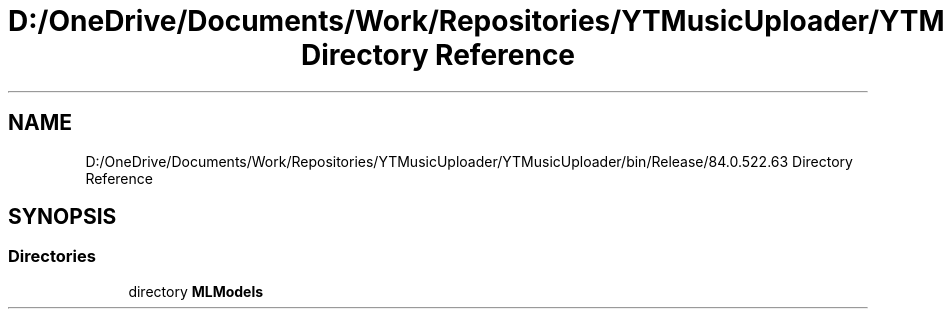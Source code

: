 .TH "D:/OneDrive/Documents/Work/Repositories/YTMusicUploader/YTMusicUploader/bin/Release/84.0.522.63 Directory Reference" 3 "Sun Aug 23 2020" "YT Music Uploader" \" -*- nroff -*-
.ad l
.nh
.SH NAME
D:/OneDrive/Documents/Work/Repositories/YTMusicUploader/YTMusicUploader/bin/Release/84.0.522.63 Directory Reference
.SH SYNOPSIS
.br
.PP
.SS "Directories"

.in +1c
.ti -1c
.RI "directory \fBMLModels\fP"
.br
.in -1c
